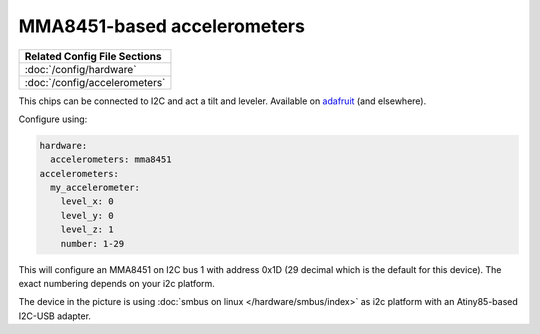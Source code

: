 MMA8451-based accelerometers
============================

+------------------------------------------------------------------------------+
| Related Config File Sections                                                 |
+==============================================================================+
| :doc:`/config/hardware`                                                      |
+------------------------------------------------------------------------------+
| :doc:`/config/accelerometers`                                                |
+------------------------------------------------------------------------------+

This chips can be connected to I2C and act a tilt and leveler.
Available on `adafruit <https://learn.adafruit.com/adafruit-mma8451-accelerometer-breakout/overview>`_ (and elsewhere).

Configure using:

.. code-block:: mpf-config

   hardware:
     accelerometers: mma8451
   accelerometers:
     my_accelerometer:
       level_x: 0
       level_y: 0
       level_z: 1
       number: 1-29

This will configure an MMA8451 on I2C bus 1 with address 0x1D (29 decimal which
is the default for this device). The exact numbering depends on your i2c platform.

.. image:: /hardware/images/mma8451-i2c-usb-accelerometer.jpg

The device in the picture is using :doc:`smbus on linux </hardware/smbus/index>` as i2c platform with
an Atiny85-based I2C-USB adapter.
